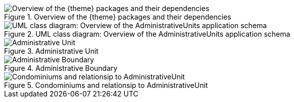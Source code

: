 [[tg-au-classPackageStructure]]
.Overview of the {theme} packages and their dependencies
image::images/classPackageStructure.PNG["Overview of the {theme} packages and their dependencies"]

[[tg-au-classAUOverview]]
.UML class diagram: Overview of the AdministrativeUnits application schema
image::images/classAUOverview.PNG["UML class diagram: Overview of the AdministrativeUnits application schema"]

[[tg-au-classAU]]
.Administrative Unit
image::images/classAU.PNG["Administrative Unit"]

[[tg-au-classAdministrativeBoundary]]
.Administrative Boundary
image::images/classAdministrativeBoundary.PNG["Administrative Boundary"]

[[tg-au-classCondominium]]
.Condominiums and relationsip to AdministrativeUnit
image::images/classCondominium.PNG["Condominiums and relationsip to AdministrativeUnit"]

[[tg-au-geometryRepresentationExample1]]
image::images/geometryRepresentationExample1.PNG[""]

[[tg-au-geometryRepresentationExample2]]
image::images/geometryRepresentationExample2.PNG[""]

[[tg-au-geometryRepresentationExample3]]
image::images/geometryRepresentationExample3.PNG[""]

[[tg-au-geometryRepresentationExample4]]
image::images/geometryRepresentationExample4.PNG[""]

[[tg-au-geometryRepresentationExample5]]
image::images/geometryRepresentationExample5.PNG[""]

[[tg-au-geometryRepresentationExample6]]
image::images/geometryRepresentationExample6.PNG[""]

[[tg-au-geometryRepresentationExample7]]
image::images/geometryRepresentationExample7.PNG[""]

[[tg-au-geometryRepresentationExample8]]
image::images/geometryRepresentationExample8.PNG[""]